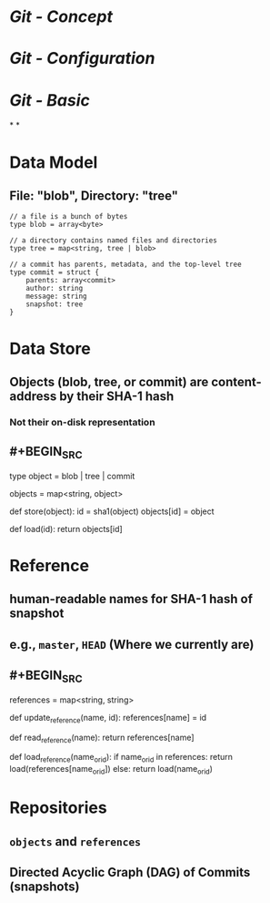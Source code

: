 * [[Git - Concept]]
* [[Git - Configuration]]
* [[Git - Basic]]
*
*
* Data Model
** File: "blob", Directory: "tree"
#+BEGIN_SRC 
// a file is a bunch of bytes
type blob = array<byte>

// a directory contains named files and directories
type tree = map<string, tree | blob>

// a commit has parents, metadata, and the top-level tree
type commit = struct {
    parents: array<commit>
    author: string
    message: string
    snapshot: tree
}
#+END_SRC
* Data Store
** Objects (blob, tree, or commit) are content-address by their SHA-1 hash
*** Not their on-disk representation
** #+BEGIN_SRC 
type object = blob | tree | commit

objects = map<string, object>

def store(object):
    id = sha1(object)
    objects[id] = object

def load(id):
    return objects[id]
#+END_SRC
* Reference
** human-readable names for SHA-1 hash of snapshot
** e.g., ~master~, ~HEAD~ (Where we currently are)
** #+BEGIN_SRC 
references = map<string, string>

def update_reference(name, id):
    references[name] = id

def read_reference(name):
    return references[name]

def load_reference(name_or_id):
    if name_or_id in references:
        return load(references[name_or_id])
    else:
        return load(name_or_id)
#+END_SRC
* Repositories
** ~objects~ and ~references~
** Directed Acyclic Graph (DAG) of Commits (snapshots)
